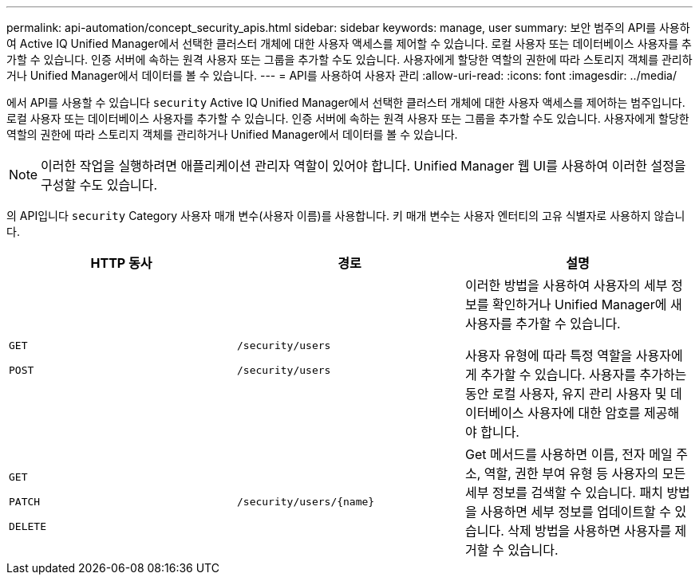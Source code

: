 ---
permalink: api-automation/concept_security_apis.html 
sidebar: sidebar 
keywords: manage, user 
summary: 보안 범주의 API를 사용하여 Active IQ Unified Manager에서 선택한 클러스터 개체에 대한 사용자 액세스를 제어할 수 있습니다. 로컬 사용자 또는 데이터베이스 사용자를 추가할 수 있습니다. 인증 서버에 속하는 원격 사용자 또는 그룹을 추가할 수도 있습니다. 사용자에게 할당한 역할의 권한에 따라 스토리지 객체를 관리하거나 Unified Manager에서 데이터를 볼 수 있습니다. 
---
= API를 사용하여 사용자 관리
:allow-uri-read: 
:icons: font
:imagesdir: ../media/


[role="lead"]
에서 API를 사용할 수 있습니다 `security` Active IQ Unified Manager에서 선택한 클러스터 개체에 대한 사용자 액세스를 제어하는 범주입니다. 로컬 사용자 또는 데이터베이스 사용자를 추가할 수 있습니다. 인증 서버에 속하는 원격 사용자 또는 그룹을 추가할 수도 있습니다. 사용자에게 할당한 역할의 권한에 따라 스토리지 객체를 관리하거나 Unified Manager에서 데이터를 볼 수 있습니다.

[NOTE]
====
이러한 작업을 실행하려면 애플리케이션 관리자 역할이 있어야 합니다. Unified Manager 웹 UI를 사용하여 이러한 설정을 구성할 수도 있습니다.

====
의 API입니다 `security` Category 사용자 매개 변수(사용자 이름)를 사용합니다. 키 매개 변수는 사용자 엔터티의 고유 식별자로 사용하지 않습니다.

[cols="3*"]
|===
| HTTP 동사 | 경로 | 설명 


 a| 
`GET`

`POST`
 a| 
`/security/users`

`/security/users`
 a| 
이러한 방법을 사용하여 사용자의 세부 정보를 확인하거나 Unified Manager에 새 사용자를 추가할 수 있습니다.

사용자 유형에 따라 특정 역할을 사용자에게 추가할 수 있습니다. 사용자를 추가하는 동안 로컬 사용자, 유지 관리 사용자 및 데이터베이스 사용자에 대한 암호를 제공해야 합니다.



 a| 
`GET`

`PATCH`

`DELETE`
 a| 
`/security/users/\{name}`
 a| 
Get 메서드를 사용하면 이름, 전자 메일 주소, 역할, 권한 부여 유형 등 사용자의 모든 세부 정보를 검색할 수 있습니다. 패치 방법을 사용하면 세부 정보를 업데이트할 수 있습니다. 삭제 방법을 사용하면 사용자를 제거할 수 있습니다.

|===
